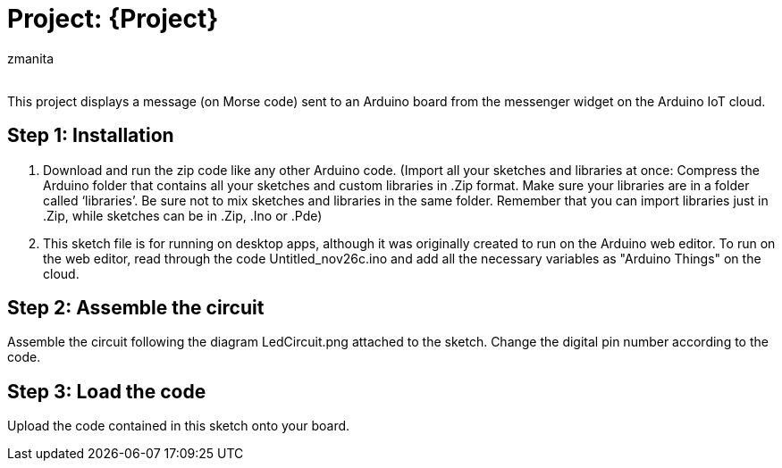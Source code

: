 :Author: zmanita
:Email:
:Date: 26/11/2023
:Revision: version#2
:License: Public Domain

= Project: {Project}

This project displays a message (on Morse code) sent to an Arduino board from the messenger widget on the Arduino IoT cloud. 

== Step 1: Installation
1. Download and run the zip code like any other Arduino code.
(Import all your sketches and libraries at once:
Compress the Arduino folder that contains all your sketches and custom libraries in .Zip format.
Make sure your libraries are in a folder called ‘libraries’. Be sure not to mix sketches and libraries in the same folder.
Remember that you can import libraries just in .Zip, while sketches can be in .Zip, .Ino or .Pde)

2. This sketch file is for running on desktop apps, although it was originally created to run on the Arduino web editor. To run on the web editor, read through the code Untitled_nov26c.ino and add all the necessary variables as "Arduino Things" on the cloud. 

== Step 2: Assemble the circuit

Assemble the circuit following the diagram LedCircuit.png attached to the sketch. Change the digital pin number according to the code.

== Step 3: Load the code

Upload the code contained in this sketch onto your board.
